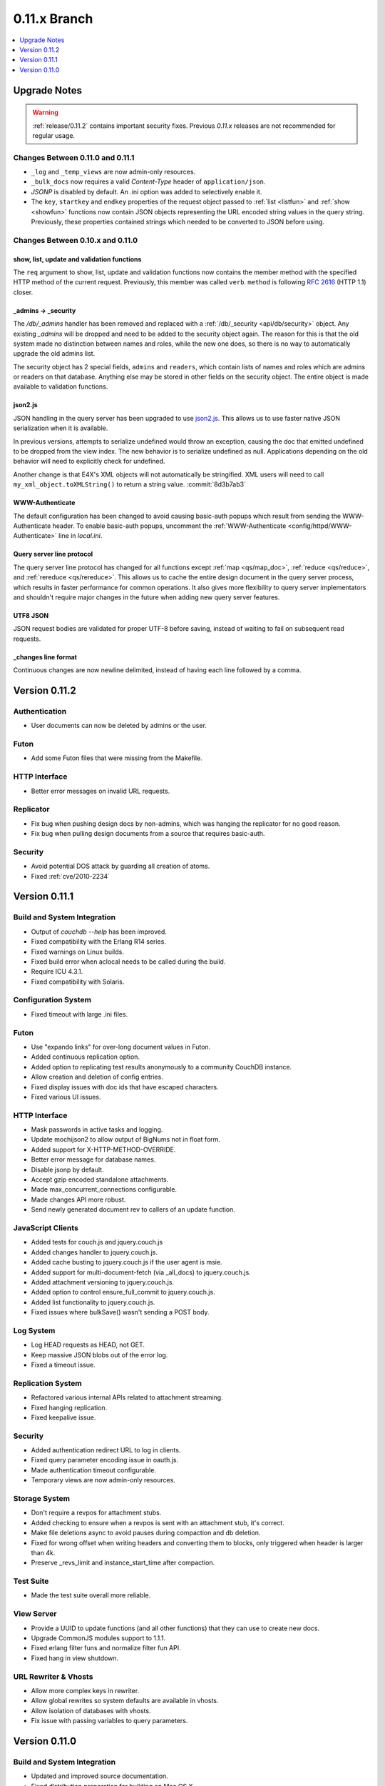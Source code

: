 .. Licensed under the Apache License, Version 2.0 (the "License"); you may not
.. use this file except in compliance with the License. You may obtain a copy of
.. the License at
..
..   http://www.apache.org/licenses/LICENSE-2.0
..
.. Unless required by applicable law or agreed to in writing, software
.. distributed under the License is distributed on an "AS IS" BASIS, WITHOUT
.. WARRANTIES OR CONDITIONS OF ANY KIND, either express or implied. See the
.. License for the specific language governing permissions and limitations under
.. the License.


.. _release/0.11.x:

=============
0.11.x Branch
=============

.. contents::
   :depth: 1
   :local:


.. _release/0.11.x/upgrade:

Upgrade Notes
=============

.. warning::

   :ref:`release/0.11.2` contains important security fixes. Previous `0.11.x`
   releases are not recommended for regular usage.

Changes Between 0.11.0 and 0.11.1
---------------------------------

- ``_log`` and ``_temp_views`` are now admin-only resources.
- ``_bulk_docs`` now requires a valid `Content-Type` header of
  ``application/json``.
- `JSONP` is disabled by default. An .ini option was added to selectively
  enable it.
- The ``key``, ``startkey`` and ``endkey`` properties of the request object
  passed to :ref:`list <listfun>` and :ref:`show <showfun>` functions now
  contain JSON objects representing the URL encoded string values in the query
  string. Previously, these properties contained strings which needed to be
  converted to JSON before using.


Changes Between 0.10.x and 0.11.0
---------------------------------

show, list, update and validation functions
^^^^^^^^^^^^^^^^^^^^^^^^^^^^^^^^^^^^^^^^^^^

The ``req`` argument to show, list, update and validation functions now contains
the member method with the specified HTTP method of the current request.
Previously, this member was called ``verb``. ``method`` is following :rfc:`2616`
(HTTP 1.1) closer.

_admins -> _security
^^^^^^^^^^^^^^^^^^^^

The `/db/_admins` handler has been removed and replaced with a
:ref:`/db/_security <api/db/security>` object. Any existing `_admins` will be
dropped and need to be added to the security object again. The reason for this
is that the old system made no distinction between names and roles, while the
new one does, so there is no way to automatically upgrade the old admins list.

The security object has 2 special fields, ``admins`` and ``readers``, which
contain lists of names and roles which are admins or readers on that database.
Anything else may be stored in other fields on the security object. The entire
object is made available to validation functions.

json2.js
^^^^^^^^

JSON handling in the query server has been upgraded to use `json2.js`_.
This allows us to use faster native JSON serialization when it is available.

In previous versions, attempts to serialize undefined would throw an exception,
causing the doc that emitted undefined to be dropped from the view index.
The new behavior is to serialize undefined as null. Applications depending on
the old behavior will need to explicitly check for undefined.

Another change is that E4X's XML objects will not automatically be
stringified. XML users will need to call ``my_xml_object.toXMLString()``
to return a string value. :commit:`8d3b7ab3`

.. _json2.js: https://github.com/douglascrockford/JSON-js/blob/master/json2.js


WWW-Authenticate
^^^^^^^^^^^^^^^^

The default configuration has been changed to avoid causing basic-auth popups
which result from sending the WWW-Authenticate header. To enable basic-auth
popups, uncomment the :ref:`WWW-Authenticate <config/httpd/WWW-Authenticate>`
line in `local.ini`.

Query server line protocol
^^^^^^^^^^^^^^^^^^^^^^^^^^

The query server line protocol has changed for all functions except
:ref:`map <qs/map_doc>`, :ref:`reduce <qs/reduce>`, and
:ref:`rereduce <qs/rereduce>`. This allows us to cache the entire design
document in the query server process, which results in faster performance for
common operations. It also gives more flexibility to query server
implementators and shouldn't require major changes in the future when adding
new query server features.

UTF8 JSON
^^^^^^^^^

JSON request bodies are validated for proper UTF-8 before saving, instead of
waiting to fail on subsequent read requests.

_changes line format
^^^^^^^^^^^^^^^^^^^^

Continuous changes are now newline delimited, instead of having each line
followed by a comma.


.. _release/0.11.2:

Version 0.11.2
==============

Authentication
--------------

* User documents can now be deleted by admins or the user.

Futon
-----

* Add some Futon files that were missing from the Makefile.

HTTP Interface
--------------

* Better error messages on invalid URL requests.

Replicator
----------

* Fix bug when pushing design docs by non-admins, which was hanging the
  replicator for no good reason.
* Fix bug when pulling design documents from a source that requires
  basic-auth.

Security
--------

* Avoid potential DOS attack by guarding all creation of atoms.
* Fixed :ref:`cve/2010-2234`


.. _release/0.11.1:

Version 0.11.1
==============

Build and System Integration
----------------------------

* Output of `couchdb --help` has been improved.
* Fixed compatibility with the Erlang R14 series.
* Fixed warnings on Linux builds.
* Fixed build error when aclocal needs to be called during the build.
* Require ICU 4.3.1.
* Fixed compatibility with Solaris.

Configuration System
--------------------

* Fixed timeout with large .ini files.

Futon
-----

* Use "expando links" for over-long document values in Futon.
* Added continuous replication option.
* Added option to replicating test results anonymously to a community
  CouchDB instance.
* Allow creation and deletion of config entries.
* Fixed display issues with doc ids that have escaped characters.
* Fixed various UI issues.

HTTP Interface
--------------

* Mask passwords in active tasks and logging.
* Update mochijson2 to allow output of BigNums not in float form.
* Added support for X-HTTP-METHOD-OVERRIDE.
* Better error message for database names.
* Disable jsonp by default.
* Accept gzip encoded standalone attachments.
* Made max_concurrent_connections configurable.
* Made changes API more robust.
* Send newly generated document rev to callers of an update function.

JavaScript Clients
------------------

* Added tests for couch.js and jquery.couch.js
* Added changes handler to jquery.couch.js.
* Added cache busting to jquery.couch.js if the user agent is msie.
* Added support for multi-document-fetch (via _all_docs) to jquery.couch.js.
* Added attachment versioning to jquery.couch.js.
* Added option to control ensure_full_commit to jquery.couch.js.
* Added list functionality to jquery.couch.js.
* Fixed issues where bulkSave() wasn't sending a POST body.

Log System
----------

* Log HEAD requests as HEAD, not GET.
* Keep massive JSON blobs out of the error log.
* Fixed a timeout issue.

Replication System
------------------

* Refactored various internal APIs related to attachment streaming.
* Fixed hanging replication.
* Fixed keepalive issue.

Security
--------

* Added authentication redirect URL to log in clients.
* Fixed query parameter encoding issue in oauth.js.
* Made authentication timeout configurable.
* Temporary views are now admin-only resources.

Storage System
--------------

* Don't require a revpos for attachment stubs.
* Added checking to ensure when a revpos is sent with an attachment stub,
  it's correct.
* Make file deletions async to avoid pauses during compaction and db
  deletion.
* Fixed for wrong offset when writing headers and converting them to blocks,
  only triggered when header is larger than 4k.
* Preserve _revs_limit and instance_start_time after compaction.

Test Suite
----------

* Made the test suite overall more reliable.

View Server
-----------

* Provide a UUID to update functions (and all other functions) that they can
  use to create new docs.
* Upgrade CommonJS modules support to 1.1.1.
* Fixed erlang filter funs and normalize filter fun API.
* Fixed hang in view shutdown.

URL Rewriter & Vhosts
---------------------

* Allow more complex keys in rewriter.
* Allow global rewrites so system defaults are available in vhosts.
* Allow isolation of databases with vhosts.
* Fix issue with passing variables to query parameters.


.. _release/0.11.0:

Version 0.11.0
==============

Build and System Integration
----------------------------

* Updated and improved source documentation.
* Fixed distribution preparation for building on Mac OS X.
* Added support for building a Windows installer as part of 'make dist'.
* Bug fix for building couch.app's module list.
* ETap tests are now run during make distcheck. This included a number of
  updates to the build system to properly support VPATH builds.
* Gavin McDonald setup a build-bot instance. More info can be found at
  http://ci.apache.org/buildbot.html

Futon
-----

* Added a button for view compaction.
* JSON strings are now displayed as-is in the document view, without the
  escaping of new-lines and quotes. That dramatically improves readability of
  multi-line strings.
* Same goes for editing of JSON string values. When a change to a field value is
  submitted, and the value is not valid JSON it is assumed to be a string. This
  improves editing of multi-line strings a lot.
* Hitting tab in textareas no longer moves focus to the next form field, but
  simply inserts a tab character at the current caret position.
* Fixed some font declarations.

HTTP Interface
--------------

* Provide Content-MD5 header support for attachments.
* Added URL Rewriter handler.
* Added virtual host handling.

Replication
-----------

* Added option to implicitly create replication target databases.
* Avoid leaking file descriptors on automatic replication restarts.
* Added option to replicate a list of documents by id.
* Allow continuous replication to be cancelled.

Runtime Statistics
------------------

* Statistics are now calculated for a moving window instead of non-overlapping
  timeframes.
* Fixed a problem with statistics timers and system sleep.
* Moved statistic names to a term file in the priv directory.

Security
--------

* Fixed CVE-2010-0009: Apache CouchDB Timing Attack Vulnerability.
* Added default cookie-authentication and users database.
* Added Futon user interface for user signup and login.
* Added per-database reader access control lists.
* Added per-database security object for configuration data in validation
  functions.
* Added proxy authentication handler

Storage System
--------------

* Adds batching of multiple updating requests, to improve throughput with many
  writers. Removed the now redundant couch_batch_save module.
* Adds configurable compression of attachments.

View Server
-----------

* Added optional 'raw' binary collation for faster view builds where Unicode
  collation is not important.
* Improved view index build time by reducing ICU collation callouts.
* Improved view information objects.
* Bug fix for partial updates during view builds.
* Move query server to a design-doc based protocol.
* Use json2.js for JSON serialization for compatiblity with native JSON.
* Major refactoring of couchjs to lay the groundwork for disabling cURL
  support. The new HTTP interaction acts like a synchronous XHR. Example usage
  of the new system is in the JavaScript CLI test runner.
